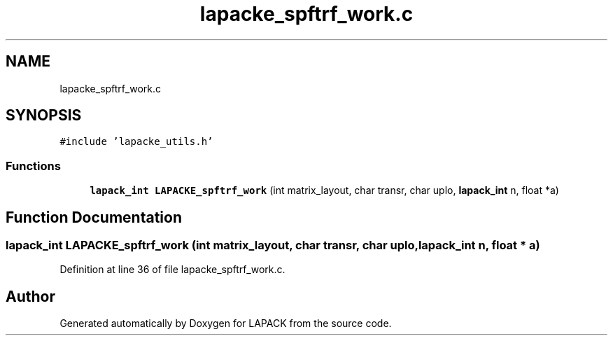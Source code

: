 .TH "lapacke_spftrf_work.c" 3 "Tue Nov 14 2017" "Version 3.8.0" "LAPACK" \" -*- nroff -*-
.ad l
.nh
.SH NAME
lapacke_spftrf_work.c
.SH SYNOPSIS
.br
.PP
\fC#include 'lapacke_utils\&.h'\fP
.br

.SS "Functions"

.in +1c
.ti -1c
.RI "\fBlapack_int\fP \fBLAPACKE_spftrf_work\fP (int matrix_layout, char transr, char uplo, \fBlapack_int\fP n, float *a)"
.br
.in -1c
.SH "Function Documentation"
.PP 
.SS "\fBlapack_int\fP LAPACKE_spftrf_work (int matrix_layout, char transr, char uplo, \fBlapack_int\fP n, float * a)"

.PP
Definition at line 36 of file lapacke_spftrf_work\&.c\&.
.SH "Author"
.PP 
Generated automatically by Doxygen for LAPACK from the source code\&.
